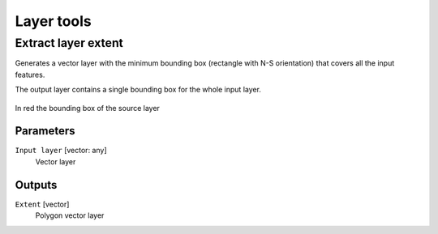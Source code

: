 .. only:: html

   |updatedisclaimer|

Layer tools
===========

.. only:: html

   .. contents::
      :local:
      :depth: 1

.. _qgispolygonfromlayerextent:

Extract layer extent
--------------------

Generates a vector layer with the minimum bounding box (rectangle with N-S orientation)
that covers all the input features.

The output layer contains a single bounding box for the whole input layer.

.. figure:: img/extract_layer_extent.png
   :align: center

   In red the bounding box of the source layer

Parameters
..........

``Input layer`` [vector: any]
  Vector layer

Outputs
.......

``Extent`` [vector]
  Polygon vector layer

.. Substitutions definitions - AVOID EDITING PAST THIS LINE
   This will be automatically updated by the find_set_subst.py script.
   If you need to create a new substitution manually,
   please add it also to the substitutions.txt file in the
   source folder.

.. |updatedisclaimer| replace:: :disclaimer:`Docs for 'QGIS testing'. Visit http://docs.qgis.org/2.18 for QGIS 2.18 docs and translations.`